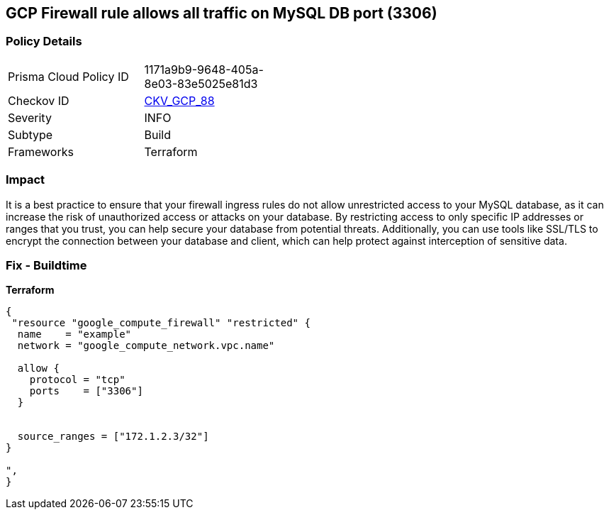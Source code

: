== GCP Firewall rule allows all traffic on MySQL DB port (3306)


=== Policy Details
[width=45%]
[cols="1,1"]
|=== 
|Prisma Cloud Policy ID 
| 1171a9b9-9648-405a-8e03-83e5025e81d3

|Checkov ID 
| https://github.com/bridgecrewio/checkov/tree/master/checkov/terraform/checks/resource/gcp/GoogleComputeFirewallUnrestrictedIngress3306.py[CKV_GCP_88]

|Severity
|INFO

|Subtype
|Build
//, Run

|Frameworks
|Terraform

|=== 



=== Impact
It is a best practice to ensure that your firewall ingress rules do not allow unrestricted access to your MySQL database, as it can increase the risk of unauthorized access or attacks on your database.
By restricting access to only specific IP addresses or ranges that you trust, you can help secure your database from potential threats.
Additionally, you can use tools like SSL/TLS to encrypt the connection between your database and client, which can help protect against interception of sensitive data.

=== Fix - Buildtime


*Terraform* 




[source,go]
----
{
 "resource "google_compute_firewall" "restricted" {
  name    = "example"
  network = "google_compute_network.vpc.name"

  allow {
    protocol = "tcp"
    ports    = ["3306"]
  }


  source_ranges = ["172.1.2.3/32"]
}

",
}
----


